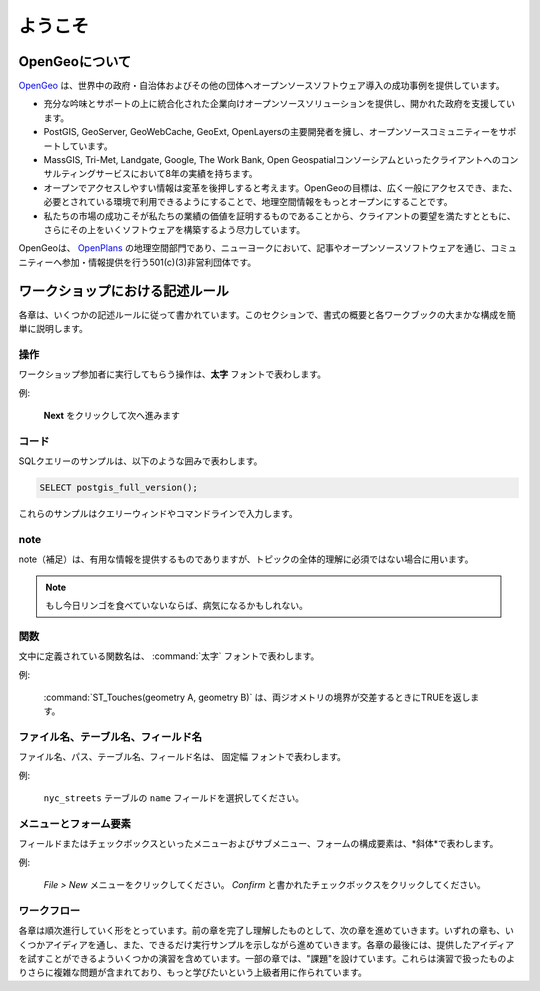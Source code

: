 .. _welcome:

ようこそ
*******

OpenGeoについて
=============

`OpenGeo <http://opengeo.org/>`_ は、世界中の政府・自治体およびその他の団体へオープンソースソフトウェア導入の成功事例を提供しています。

* 充分な吟味とサポートの上に統合化された企業向けオープンソースソリューションを提供し、開かれた政府を支援しています。
* PostGIS, GeoServer, GeoWebCache, GeoExt, OpenLayersの主要開発者を擁し、オープンソースコミュニティーをサポートしています。
* MassGIS, Tri-Met, Landgate, Google, The Work Bank, Open Geospatialコンソーシアムといったクライアントへのコンサルティングサービスにおいて8年の実績を持ちます。
* オープンでアクセスしやすい情報は変革を後押しすると考えます。OpenGeoの目標は、広く一般にアクセスでき、また、必要とされている環境で利用できるようにすることで、地理空間情報をもっとオープンにすることです。
* 私たちの市場の成功こそが私たちの業績の価値を証明するものであることから、クライアントの要望を満たすとともに、さらにその上をいくソフトウェアを構築するよう尽力しています。

OpenGeoは、 `OpenPlans <http://openplans.org/>`_ の地理空間部門であり、ニューヨークにおいて、記事やオープンソースソフトウェアを通じ、コミュニティーへ参加・情報提供を行う501(c)(3)非営利団体です。

ワークショップにおける記述ルール
====================

各章は、いくつかの記述ルールに従って書かれています。このセクションで、書式の概要と各ワークブックの大まかな構成を簡単に説明します。

操作
----------

ワークショップ参加者に実行してもらう操作は、**太字** フォントで表わします。

例:

  **Next** をクリックして次へ進みます

コード
----

SQLクエリーのサンプルは、以下のような囲みで表わします。

.. code-block:: sql

   SELECT postgis_full_version();

これらのサンプルはクエリーウィンドやコマンドラインで入力します。

note
-----

note（補足）は、有用な情報を提供するものでありますが、トピックの全体的理解に必須ではない場合に用います。

.. note:: もし今日リンゴを食べていないならば、病気になるかもしれない。

関数
---------

文中に定義されている関数名は、 :command:`太字` フォントで表わします。

例:

   :command:`ST_Touches(geometry A, geometry B)` は、両ジオメトリの境界が交差するときにTRUEを返します。

ファイル名、テーブル名、フィールド名
------------------------------

ファイル名、パス、テーブル名、フィールド名は、 ``固定幅`` フォントで表わします。


例:

   ``nyc_streets`` テーブルの ``name`` フィールドを選択してください。

メニューとフォーム要素
-----------------------

フィールドまたはチェックボックスといったメニューおよびサブメニュー、フォームの構成要素は、*斜体*で表わします。

例:

  *File > New* メニューをクリックしてください。  *Confirm* と書かれたチェックボックスをクリックしてください。

ワークフロー
--------

各章は順次進行していく形をとっています。前の章を完了し理解したものとして、次の章を進めていきます。いずれの章も、いくつかアイディアを通し、また、できるだけ実行サンプルを示しながら進めていきます。各章の最後には、提供したアイディアを試すことができるよういくつかの演習を含めています。一部の章では、"課題"を設けています。これらは演習で扱ったものよりさらに複雑な問題が含まれており、もっと学びたいという上級者用に作られています。

